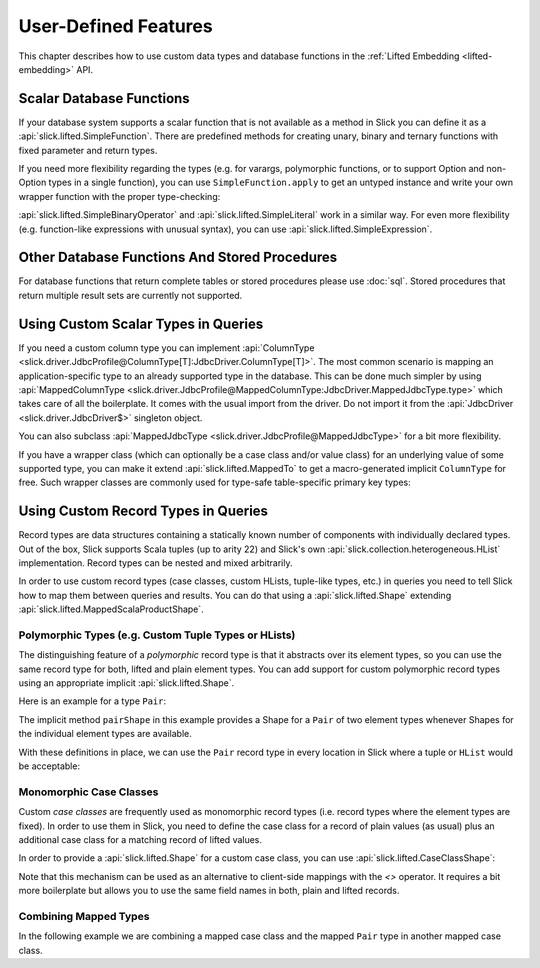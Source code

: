 .. index:: user-defined

User-Defined Features
=====================

This chapter describes how to use custom data types and database functions
in the :ref:`Lifted Embedding <lifted-embedding>` API.

.. index::
   triple: user-defined; scalar; function

.. _scalar-db-functions:

Scalar Database Functions
-------------------------

If your database system supports a scalar function that is not available as
a method in Slick you can define it as a
:api:`slick.lifted.SimpleFunction`. There are predefined methods for
creating unary, binary and ternary functions with fixed parameter and return
types.

.. includecode:: code/LiftedEmbedding.scala#simplefunction1

If you need more flexibility regarding the types (e.g. for varargs,
polymorphic functions, or to support Option and non-Option types in a single
function), you can use ``SimpleFunction.apply`` to get an untyped instance and
write your own wrapper function with the proper type-checking:

.. includecode:: code/LiftedEmbedding.scala#simplefunction2

:api:`slick.lifted.SimpleBinaryOperator` and
:api:`slick.lifted.SimpleLiteral` work in a similar way. For even more
flexibility (e.g. function-like expressions with unusual syntax), you can
use :api:`slick.lifted.SimpleExpression`.

.. includecode:: code/LiftedEmbedding.scala#simpleliteral

Other Database Functions And Stored Procedures
----------------------------------------------

For database functions that return complete tables or stored procedures please use :doc:`sql`.
Stored procedures that return multiple result sets are currently not supported.

.. index:: MappedColumnType, MappedJdbcType
.. index::
   triple: user-defined; scalar; type
   pair: mapped; type

Using Custom Scalar Types in Queries
------------------------------------

If you need a custom column type you can implement
:api:`ColumnType <slick.driver.JdbcProfile@ColumnType[T]:JdbcDriver.ColumnType[T]>`. The most
common scenario is mapping an application-specific type to an already supported type in the database.
This can be done much simpler by using
:api:`MappedColumnType <slick.driver.JdbcProfile@MappedColumnType:JdbcDriver.MappedJdbcType.type>`
which takes care of all the boilerplate. It comes with the usual import from the driver. Do not import
it from the :api:`JdbcDriver <slick.driver.JdbcDriver$>` singleton object.

.. includecode:: code/LiftedEmbedding.scala#mappedtype1

You can also subclass
:api:`MappedJdbcType <slick.driver.JdbcProfile@MappedJdbcType>`
for a bit more flexibility.

.. index:: MappedTo

If you have a wrapper class (which can optionally be a case class and/or value
class) for an underlying value of some supported type, you can make it extend
:api:`slick.lifted.MappedTo` to get a macro-generated implicit
``ColumnType`` for free. Such wrapper classes are commonly used for type-safe
table-specific primary key types:

.. includecode:: code/LiftedEmbedding.scala#mappedtype2

.. index:: Shape
.. index::
   triple: user-defined; record; type
.. _record-types:

Using Custom Record Types in Queries
------------------------------------

Record types are data structures containing a statically known
number of components with individually declared types.  Out of the box,
Slick supports Scala tuples (up to arity 22) and Slick's own
:api:`slick.collection.heterogeneous.HList` implementation. Record
types can be nested and mixed arbitrarily.

In order to use custom record types (case classes, custom HLists, tuple-like
types, etc.) in queries you need to tell Slick how to map them between queries
and results. You can do that using a :api:`slick.lifted.Shape`
extending :api:`slick.lifted.MappedScalaProductShape`.

Polymorphic Types (e.g. Custom Tuple Types or HLists)
^^^^^^^^^^^^^^^^^^^^^^^^^^^^^^^^^^^^^^^^^^^^^^^^^^^^^

The distinguishing feature of a *polymorphic* record type is that it abstracts
over its element types, so you can use the same record type for both, lifted
and plain element types. You can add support for custom polymorphic record
types using an appropriate implicit :api:`slick.lifted.Shape`.

Here is an example for a type ``Pair``:

.. includecode:: code/LiftedEmbedding.scala#recordtype1

The implicit method ``pairShape`` in this example provides a Shape for a
``Pair`` of two element types whenever Shapes for the individual element
types are available.

With these definitions in place, we can use the ``Pair`` record type in every
location in Slick where a tuple or ``HList`` would be acceptable:

.. includecode:: code/LiftedEmbedding.scala#recordtype2

Monomorphic Case Classes
^^^^^^^^^^^^^^^^^^^^^^^^

Custom *case classes* are frequently used as monomorphic record types (i.e.
record types where the element types are fixed). In order to use them in Slick,
you need to define the case class for a record of plain values (as usual) plus
an additional case class for a matching record of lifted values.

In order to provide a :api:`slick.lifted.Shape` for a custom case class,
you can use :api:`slick.lifted.CaseClassShape`:

.. includecode:: code/LiftedEmbedding.scala#case-class-shape

Note that this mechanism can be used as an alternative to client-side mappings
with the `<>` operator. It requires a bit more boilerplate but allows you to use
the same field names in both, plain and lifted records.

Combining Mapped Types
^^^^^^^^^^^^^^^^^^^^^^

In the following example we are combining a mapped case class and the mapped
``Pair`` type in another mapped case class.

.. includecode:: code/LiftedEmbedding.scala#combining-shapes
